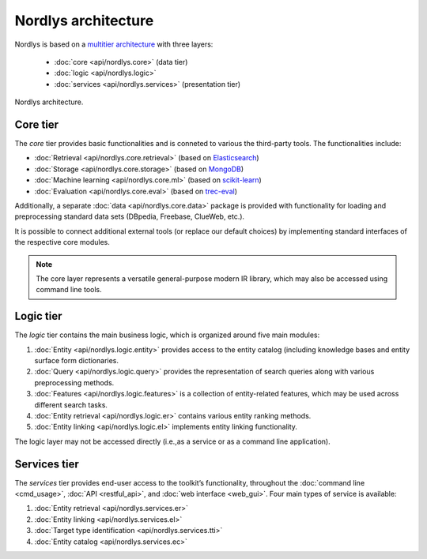 Nordlys architecture
====================

Nordlys is based on a `multitier architecture <https://en.wikipedia.org/wiki/Multitier_architecture>`_ with three layers:

  - :doc:`core <api/nordlys.core>` (data tier)
  - :doc:`logic <api/nordlys.logic>`
  - :doc:`services <api/nordlys.services>` (presentation tier)

.. figure::  figures/nordlys_architecture-basic.png
   :align:   center

   Nordlys architecture.




Core tier
~~~~~~~~~~~

The *core* tier provides basic functionalities and is conneted to various the third-party tools. The functionalities include:

- :doc:`Retrieval <api/nordlys.core.retrieval>` (based on `Elasticsearch <https://www.elastic.co/>`_)
- :doc:`Storage <api/nordlys.core.storage>` (based on `MongoDB <https://www.mongodb.com/>`_)
- :doc:`Machine learning <api/nordlys.core.ml>` (based on `scikit-learn <http://scikit-learn.org/>`_)
- :doc:`Evaluation <api/nordlys.core.eval>` (based on `trec-eval <https://github.com/usnistgov/trec_eval>`_)

Additionally, a separate :doc:`data <api/nordlys.core.data>` package is provided with functionality for loading and preprocessing standard data sets (DBpedia, Freebase, ClueWeb, etc.).

It is possible to connect additional external tools (or replace our default choices) by implementing standard interfaces of the respective core modules.

.. Note :: The core layer represents a versatile general-purpose modern IR library, which may also be accessed using command line tools.

Logic tier
~~~~~~~~~~~

The *logic* tier contains the main business logic, which is organized around five main modules:

1. :doc:`Entity <api/nordlys.logic.entity>` provides access to the entity catalog (including knowledge bases and entity surface form dictionaries.
2. :doc:`Query <api/nordlys.logic.query>` provides the representation of search queries along with various preprocessing methods.
3. :doc:`Features <api/nordlys.logic.features>` is a collection of entity-related features, which may be used across different search tasks.
4. :doc:`Entity retrieval <api/nordlys.logic.er>` contains various entity ranking methods.
5. :doc:`Entity linking <api/nordlys.logic.el>` implements entity linking functionality.

The logic layer may not be accessed directly (i.e.,as a service or as a command line application).


Services tier
~~~~~~~~~~~~~

The *services* tier provides end-user access to the toolkit’s functionality, throughout the :doc:`command line <cmd_usage>`, :doc:`API <restful_api>`, and :doc:`web interface <web_gui>`. Four main types of service is available:

1. :doc:`Entity retrieval <api/nordlys.services.er>`
2. :doc:`Entity linking <api/nordlys.services.el>`
3. :doc:`Target type identification <api/nordlys.services.tti>`
4. :doc:`Entity catalog <api/nordlys.services.ec>`
